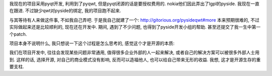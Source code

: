 我现在的项目采用pyqt开发, 利用到了pyqwt, 但是pyqt闭源的话是要授权费用的.
nokia他们因此弄出了lgpl的pyside. 我现在一直在跟进. 不过缺少qwt对pyside的绑定, 我的项目跑不起来.

与其等待有人来做这件事, 不如我自己弄吧. 于是我自己就建了一个: http://gitorious.org/pysideqwt#more
本来预期很难的, 不过实际做起来还是比较顺利的, 现在还在开发中. 期间, 遇到了不少问题, 也得到了pyside开发小组的帮助. 甚至还提交了我一生中第一个patch.

项目本身不说明什么, 我只想说一下这个过程是怎么思考的, 感觉这个才是开源的本质:

我们在项目开发中, 往往会发现某些问题非常通用, 值得很多企业外部的人一起来解决, 或者自己的解决方案可以被很多外部人士用到.
这样的话, 选择开源, 对自己的商业模式没有影响, 反而可以造福他人, 也可以给自己带来无形的收益.
我想, 这才是开源生存的重要支柱.
